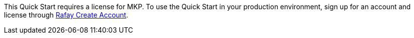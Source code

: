 // Include details about the license and how they can sign up. If no license is required, clarify that. 

This Quick Start requires a license for MKP. To use the Quick Start in your production environment, sign up for an account and license through https://console.rafay.dev/#/signup[Rafay Create Account^].



